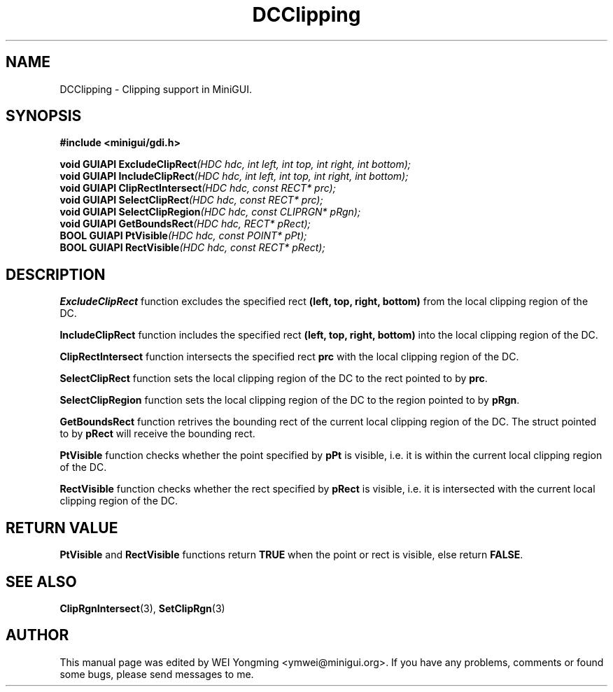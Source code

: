 .\" This manpage is Copyright (C) 2000 Wei Yongming
.\"                               2000 BluePoint Software
.\"
.\" Permission is granted to make and distribute verbatim copies of this
.\" manual provided the copyright notice and this permission notice are
.\" preserved on all copies.
.\"
.\" Permission is granted to copy and distribute modified versions of this
.\" manual under the conditions for verbatim copying, provided that the
.\" entire resulting derived work is distributed under the terms of a
.\" permission notice identical to this one.
.\"
.\" Since MiniGUI is constantly changing, this
.\" manual page may be incorrect or out-of-date. The author(s) assume no
.\" responsibility for errors or omissions, or for damages resulting from
.\" the use of the information contained herein.  The author(s) may not
.\" have taken the same level of care in the production of this manual,
.\" which is licensed free of charge, as they might when working
.\" professionally.
.\"
.\" Formatted or processed versions of this manual, if unaccompanied by
.\" the source, must acknowledge the copyright and authors of this work.
.TH "DCClipping" "3" "August 2000" "MiniGUI"

.SH "NAME"
DCClipping \- Clipping support in MiniGUI.

.SH "SYNOPSIS"
.B #include <minigui/gdi.h>
.br

.PP
.BI "void GUIAPI ExcludeClipRect" "(HDC hdc, int left, int top, int right, int bottom);"
.br
.BI "void GUIAPI IncludeClipRect" "(HDC hdc, int left, int top, int right, int bottom);"
.br
.BI "void GUIAPI ClipRectIntersect" "(HDC hdc, const RECT* prc);"
.br
.BI "void GUIAPI SelectClipRect" "(HDC hdc, const RECT* prc);"
.br
.BI "void GUIAPI SelectClipRegion" "(HDC hdc, const CLIPRGN* pRgn);"
.br
.BI "void GUIAPI GetBoundsRect" "(HDC hdc, RECT* pRect);"
.br
.BI "BOOL GUIAPI PtVisible" "(HDC hdc, const POINT* pPt);"
.br
.BI "BOOL GUIAPI RectVisible" "(HDC hdc, const RECT* pRect);"

.SH "DESCRIPTION"
.PP
\fBExcludeClipRect\fP function excludes the specified rect \fB(left, top, right, bottom)\fP from the local clipping region of the DC.
.PP
\fBIncludeClipRect\fP function includes the specified rect \fB(left, top, right, bottom)\fP into the local clipping region of the DC.
.PP
\fBClipRectIntersect\fP function intersects the specified rect \fBprc\fP with the local clipping region of the DC.
.PP
\fBSelectClipRect\fP function sets the local clipping region of the DC to the rect pointed to by \fBprc\fP.
.PP
\fBSelectClipRegion\fP function sets the local clipping region of the DC to the region pointed to by \fBpRgn\fP.
.PP
\fBGetBoundsRect\fP function retrives the bounding rect of the current local clipping region of the DC. The struct pointed to by \fBpRect\fP will receive the bounding rect.
.PP
\fBPtVisible\fP function checks whether the point specified by \fBpPt\fP is visible, i.e. it is within the current local clipping region of the DC.
.PP
\fBRectVisible\fP function checks whether the rect specified by \fBpRect\fP is visible, i.e. it is intersected with the current local clipping region of the DC.

.SH "RETURN VALUE"
.PP
\fBPtVisible\fP and \fBRectVisible\fP functions return \fBTRUE\fP when the point or rect is visible, else return \fBFALSE\fP.

.SH "SEE ALSO"
.BR ClipRgnIntersect (3),
.BR SetClipRgn (3)

.SH "AUTHOR"
.PP
This manual page was edited by WEI Yongming <ymwei@minigui.org>.
If you have any problems, comments or found some bugs, please send messages to me.
